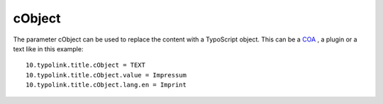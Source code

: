 ﻿

.. ==================================================
.. FOR YOUR INFORMATION
.. --------------------------------------------------
.. -*- coding: utf-8 -*- with BOM.

.. ==================================================
.. DEFINE SOME TEXTROLES
.. --------------------------------------------------
.. role::   underline
.. role::   typoscript(code)
.. role::   ts(typoscript)
   :class:  typoscript
.. role::   php(code)


cObject
^^^^^^^

The parameter cObject can be used to replace the content with a
TypoScript object. This can be a `COA <http://typo3.org/documentation
/document-
library/references/doc_core_tsref/4.3.1/view/1/7/#id2518270>`_ , a
plugin or a text like in this example:

::

    10.typolink.title.cObject = TEXT
    10.typolink.title.cObject.value = Impressum
    10.typolink.title.cObject.lang.en = Imprint

